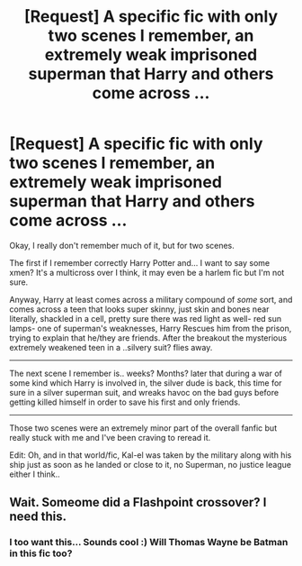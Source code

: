 #+TITLE: [Request] A specific fic with only two scenes I remember, an extremely weak imprisoned superman that Harry and others come across ...

* [Request] A specific fic with only two scenes I remember, an extremely weak imprisoned superman that Harry and others come across ...
:PROPERTIES:
:Author: Sirikia
:Score: 4
:DateUnix: 1448085333.0
:DateShort: 2015-Nov-21
:FlairText: Request
:END:
Okay, I really don't remember much of it, but for two scenes.

The first if I remember correctly Harry Potter and... I want to say some xmen? It's a multicross over I think, it may even be a harlem fic but I'm not sure.

Anyway, Harry at least comes across a military compound of /some/ sort, and comes across a teen that looks super skinny, just skin and bones near literally, shackled in a cell, pretty sure there was red light as well- red sun lamps- one of superman's weaknesses, Harry Rescues him from the prison, trying to explain that he/they are friends. After the breakout the mysterious extremely weakened teen in a ..silvery suit? flies away.

--------------

The next scene I remember is.. weeks? Months? later that during a war of some kind which Harry is involved in, the silver dude is back, this time for sure in a silver superman suit, and wreaks havoc on the bad guys before getting killed himself in order to save his first and only friends.

--------------

Those two scenes were an extremely minor part of the overall fanfic but really stuck with me and I've been craving to reread it.

Edit: Oh, and in that world/fic, Kal-el was taken by the military along with his ship just as soon as he landed or close to it, no Superman, no justice league either I think..


** Wait. Someome did a Flashpoint crossover? I need this.
:PROPERTIES:
:Author: LothartheDestroyer
:Score: 2
:DateUnix: 1448115305.0
:DateShort: 2015-Nov-21
:END:

*** I too want this... Sounds cool :) Will Thomas Wayne be Batman in this fic too?
:PROPERTIES:
:Author: srivve
:Score: 2
:DateUnix: 1448268845.0
:DateShort: 2015-Nov-23
:END:
